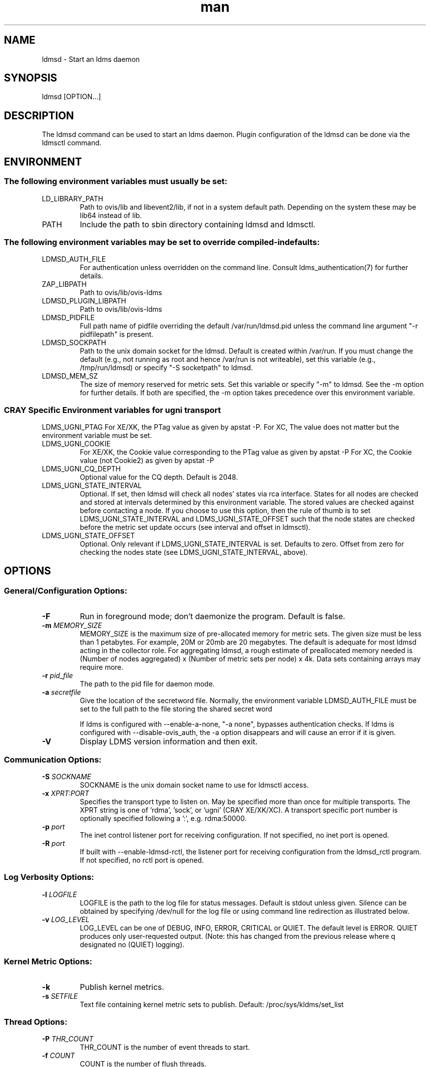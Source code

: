 .\" Manpage for ldmsd ldms-aggd
.\" Contact ovis-help@ca.sandia.gov to correct errors or typos.
.TH man 8 "29 Oct 2015" "v3" "ldmsd man page"

.SH NAME
ldmsd \- Start an ldms daemon

.SH SYNOPSIS
ldmsd [OPTION...]

.SH DESCRIPTION
The ldmsd command can be used
to start an ldms daemon. Plugin configuration of the ldmsd can be done via the
ldmsctl command.

.SH ENVIRONMENT
.SS
The following environment variables must usually be set:
.TP
LD_LIBRARY_PATH
Path to ovis/lib and libevent2/lib, if not in a system default path. Depending on the system these may be lib64 instead of lib.
.TP
PATH
Include the path to sbin directory containing ldmsd and ldmsctl.
.SS The following environment variables may be set to override compiled-in defaults:
.TP
LDMSD_AUTH_FILE
For authentication unless overridden on the command line. Consult ldms_authentication(7) for further details.
.TP
ZAP_LIBPATH
Path to ovis/lib/ovis-ldms
.TP
LDMSD_PLUGIN_LIBPATH
Path to ovis/lib/ovis-ldms
.TP
LDMSD_PIDFILE
Full path name of pidfile overriding the default /var/run/ldmsd.pid unless the command line argument "-r pidfilepath" is present.
.TP
LDMSD_SOCKPATH
Path to the unix domain socket for the ldmsd. Default is created within /var/run. If you must change the default (e.g., not running as root and hence /var/run is not writeable), set this variable (e.g., /tmp/run/ldmsd) or specify "-S socketpath" to ldmsd.
.TP
LDMSD_MEM_SZ
The size of memory reserved for metric sets. Set this variable or specify "-m"
to ldmsd. See the -m option for further details. If both are specified, the -m
option takes precedence over this environment variable.

.SS CRAY Specific Environment variables for ugni transport
LDMS_UGNI_PTAG
For XE/XK, the PTag value as given by apstat -P.
For XC, The value does not matter but the environment variable must be set.
.TP
LDMS_UGNI_COOKIE
For XE/XK, the Cookie value corresponding to the PTag value as given by apstat -P
For XC, the Cookie value (not Cookie2) as given by apstat -P
.TP
LDMS_UGNI_CQ_DEPTH
Optional value for the CQ depth. Default is 2048.
.TP
LDMS_UGNI_STATE_INTERVAL
Optional. If set, then ldmsd will check all nodes' states via rca interface.
States for all nodes are checked and stored at intervals determined by this environment variable. The stored
values are checked against before contacting a node. If you choose to use this option, then the rule of
thumb is to set LDMS_UGNI_STATE_INTERVAL and LDMS_UGNI_STATE_OFFSET such that the node states are checked
before the metric set update occurs (see interval and offset in ldmsctl).
.TP
LDMS_UGNI_STATE_OFFSET
Optional. Only relevant if LDMS_UGNI_STATE_INTERVAL is set. Defaults to zero. Offset from zero for
checking the nodes state (see LDMS_UGNI_STATE_INTERVAL, above).


.SH OPTIONS
.SS
General/Configuration Options:
.TP
.BR -F
Run in foreground mode; don't daemonize the program. Default is false.
.TP
.BI -m " MEMORY_SIZE"
.br
MEMORY_SIZE is the maximum size of pre-allocated memory for metric sets.
The given size must be less than 1 petabytes.
For example, 20M or 20mb are 20 megabytes. The default is adequate for most ldmsd acting in the collector role.
For aggregating ldmsd, a rough estimate of preallocated memory needed is (Number of nodes aggregated) x (Number of metric sets per node) x 4k.
Data sets containing arrays may require more.
.TP
.BI -r " pid_file"
The path to the pid file for daemon mode.
.TP
.BI -a " secretfile"
Give the location of the secretword file.
Normally, the environment variable LDMSD_AUTH_FILE must be set to the full
path to the file storing the shared secret word

If ldms is configured with --enable-a-none, "-a none", bypasses authentication checks.
If ldms is configured with --disable-ovis_auth, the -a option disappears and will cause an error if it is given.
.TP
.BR -V
Display LDMS version information and then exit.



.SS
Communication Options:
.TP
.BI -S " SOCKNAME"
.br
SOCKNAME is the unix domain socket name to use for ldmsctl access.
.TP
.BI -x " XPRT:PORT"
.br
Specifies the transport type to listen on. May be specified more than once for
multiple transports. The XPRT string is one of 'rdma', 'sock', or 'ugni' (CRAY XE/XK/XC).
A transport specific port number is optionally specified following a ':', e.g. rdma:50000.
.TP
.BI -p " port"
The inet control listener port for receiving configuration. If not specified, no inet port is opened.
.TP
.BI -R " port"
If built with --enable-ldmsd-rctl, the listener port for receiving configuration from the ldmsd_rctl program. If not specified, no rctl port is opened.

.SS
Log Verbosity Options:
.TP
.BI -l " LOGFILE"
.br
LOGFILE is the path to the log file for status messages. Default is stdout unless given.
Silence can be obtained by specifying /dev/null for the log file or using command line redirection as illustrated below.
.TP
.BI -v " LOG_LEVEL"
.br
LOG_LEVEL can be one of DEBUG, INFO, ERROR, CRITICAL or QUIET.
The default level is ERROR. QUIET produces only user-requested output.
(Note: this has changed from the previous release where q designated no (QUIET) logging).

.SS
Kernel Metric Options:
.TP
.BR -k
Publish kernel metrics.
.TP
.BI -s " SETFILE"
Text file containing kernel metric sets to publish. Default: /proc/sys/kldms/set_list

.SS Thread Options:
.TP
.BI -P " THR_COUNT"
.br
THR_COUNT is the number of event threads to start.
.TP
.BI -f " COUNT"
.br
COUNT is the number of flush threads.
.TP
.BI -D " NUM"
.br
NUM is the number of bytes of the dirty threshold used for store rollover.

.SS Test Options:
.TP
.BI -H " host_name"
.br
The host/producer name for test metric sets
.TP
.BI -i " interval"
.br
Test metric set sample interval
.TP
.BI -t " count"
.br
Create set_count instances of set_name.
.TP
.BI -T " set_name"
.br
Test set prefix
.TP
.BR -N
.br
Notify registered monitors of the test metric sets.

.SS Obsolete options:
.TP
.BI "-q -Z -z"
.br
These v2 options are no longer supported, and will cause exit with a hint.

.SH RUNNING LDMSD ON CRAY XE/XK/XC SYSTEMS USING APRUN
.PP
ldsmd can be run as either a user or as root using the appropriate PTag and cookie.
.PP
Check (or set) the PTag and cookie.
.RS
Cray XE/XK Systems:
.nf
> apstat -P
PDomainID           Type    Uid   PTag     Cookie
LDMS              system      0     84 0xa9380000
foo               user    22398    243  0x2bb0000

Cray XC Systems:
> apstat -P
PDomainID   Type   Uid     Cookie    Cookie2
LDMS      system     0 0x86b80000          0
foo         user 20596 0x86bb0000 0x86bc0000
.RE
.fi
.PP
Set the environment variables LDMS_UGNI_PTAG and LDMS_UGNI_COOKIE with the appropriate ptag and cookie.
.PP
Run ldmsd directly or as part of a script launched from aprun. In either case, Use aprun with the correct -p <ptag> when running.

.SH NOTES
OCM flags are unsupported at this time.

.SH BUGS
Unlike LDMS version 2, the syslog facility is not used if LOGFILE is "syslog". This will be fixed soon.

.SH EXAMPLES
.PP
.nf
$/tmp/opt/ovis/sbin/ldmsd -x sock:60000 -S /var/run/ldmsd/metric_socket -l /tmp/opt/ovis/logs/1
.br
.PP
.nf
Same but sending stdout and stderr to /dev/null
/tmp/opt/ovis/sbin/ldmsd -x sock:60000 -S /var/run/ldmsd/metric_socket -l /tmp/opt/ovis/logs/1  > /dev/null 2>&1
.br
.fi


.SH SEE ALSO
ldms_authentication(7), ldmsctl(8), ldms_ls(8), ldmsd_controller(8), ldms_quickstart(7)

